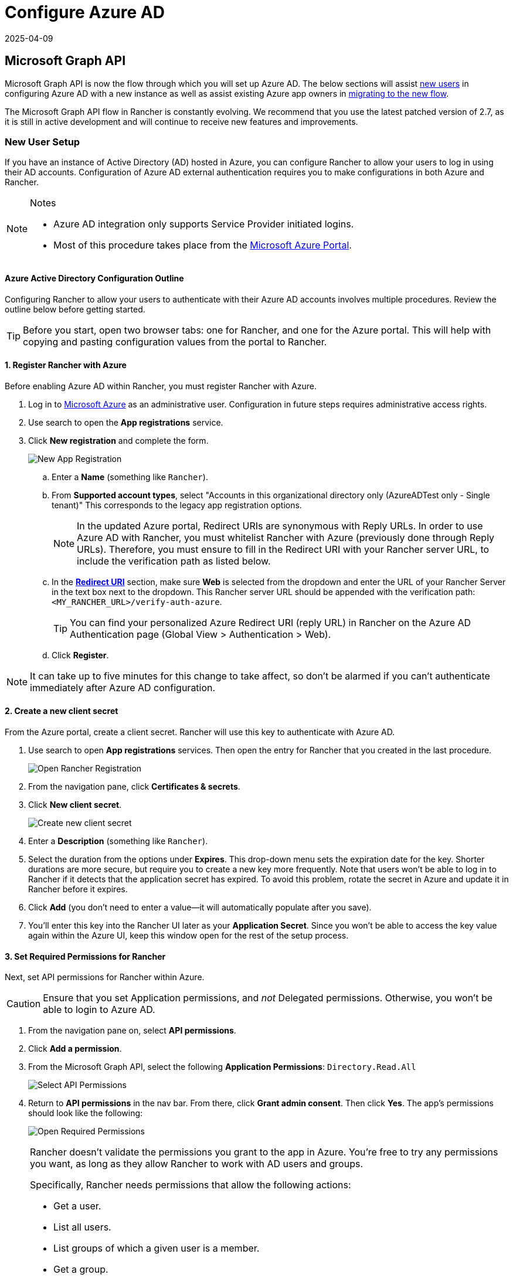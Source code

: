 = Configure Azure AD
:revdate: 2025-04-09
:page-revdate: {revdate}

== Microsoft Graph API

Microsoft Graph API is now the flow through which you will set up Azure AD. The below sections will assist <<_new_user_setup,new users>> in configuring Azure AD with a new instance as well as assist existing Azure app owners in <<_migrating_from_azure_ad_graph_api_to_microsoft_graph_api,migrating to the new flow>>.

The Microsoft Graph API flow in Rancher is constantly evolving. We recommend that you use the latest patched version of 2.7, as it is still in active development and will continue to receive new features and improvements.

=== New User Setup

If you have an instance of Active Directory (AD) hosted in Azure, you can configure Rancher to allow your users to log in using their AD accounts. Configuration of Azure AD external authentication requires you to make configurations in both Azure and Rancher.

[NOTE]
.Notes
====

* Azure AD integration only supports Service Provider initiated logins.
* Most of this procedure takes place from the https://portal.azure.com/[Microsoft Azure Portal].
====


==== Azure Active Directory Configuration Outline

Configuring Rancher to allow your users to authenticate with their Azure AD accounts involves multiple procedures. Review the outline below before getting started.

[TIP]
====

Before you start, open two browser tabs: one for Rancher, and one for the Azure portal. This will help with copying and pasting configuration values from the portal to Rancher.
====


==== 1. Register Rancher with Azure

Before enabling Azure AD within Rancher, you must register Rancher with Azure.

. Log in to https://portal.azure.com/[Microsoft Azure] as an administrative user. Configuration in future steps requires administrative access rights.
. Use search to open the *App registrations* service.
. Click *New registration* and complete the form.
+
image::new-app-registration.png[New App Registration]

 .. Enter a *Name* (something like `Rancher`).
 .. From *Supported account types*, select "Accounts in this organizational directory only (AzureADTest only - Single tenant)" This corresponds to the legacy app registration options.
+

[NOTE]
====
In the updated Azure portal, Redirect URIs are synonymous with Reply URLs. In order to use Azure AD with Rancher, you must whitelist Rancher with Azure (previously done through Reply URLs). Therefore, you must ensure to fill in the Redirect URI with your Rancher server URL, to include the verification path as listed below.
====


 .. In the https://docs.microsoft.com/en-us/azure/active-directory/develop/reply-url[*Redirect URI*] section, make sure *Web* is selected from the dropdown and enter the URL of your Rancher Server in the text box next to the dropdown. This Rancher server URL should be appended with the verification path: `<MY_RANCHER_URL>/verify-auth-azure`.
+

[TIP]
====
You can find your personalized Azure Redirect URI (reply URL) in Rancher on the Azure AD Authentication page (Global View > Authentication > Web).
====


 .. Click *Register*.

[NOTE]
====

It can take up to five minutes for this change to take affect, so don't be alarmed if you can't authenticate immediately after Azure AD configuration.
====


==== 2. Create a new client secret

From the Azure portal, create a client secret. Rancher will use this key to authenticate with Azure AD.

. Use search to open *App registrations* services. Then open the entry for Rancher that you created in the last procedure.
+
image::open-rancher-app-reg.png[Open Rancher Registration]

. From the navigation pane, click *Certificates & secrets*.
. Click *New client secret*.
+
image::new-client-secret.png[Create new client secret]
. Enter a *Description* (something like `Rancher`).
. Select the duration from the options under *Expires*. This drop-down menu sets the expiration date for the key. Shorter durations are more secure, but require you to create a new key more frequently.
Note that users won't be able to log in to Rancher if it detects that the application secret has expired. To avoid this problem, rotate the secret in Azure and update it in Rancher before it expires.
. Click *Add* (you don't need to enter a value--it will automatically populate after you save).
+++<a id="secret">++++++</a>+++
. You'll enter this key into the Rancher UI later as your *Application Secret*. Since you won't be able to access the key value again within the Azure UI, keep this window open for the rest of the setup process.

==== 3. Set Required Permissions for Rancher

Next, set API permissions for Rancher within Azure.

[CAUTION]
====

Ensure that you set Application permissions, and _not_ Delegated permissions. Otherwise, you won't be able to login to Azure AD.
====


. From the navigation pane on, select *API permissions*.
. Click *Add a permission*.
. From the Microsoft Graph API, select the following *Application Permissions*: `Directory.Read.All`
+
image::api-permissions.png[Select API Permissions]

. Return to *API permissions* in the nav bar. From there, click *Grant admin consent*. Then click *Yes*. The app's permissions should look like the following:
+
image::select-req-permissions.png[Open Required Permissions]

[NOTE]
====

Rancher doesn't validate the permissions you grant to the app in Azure. You're free to try any permissions you want, as long as they allow Rancher to work with AD users and groups.

Specifically, Rancher needs permissions that allow the following actions:

* Get a user.
* List all users.
* List groups of which a given user is a member.
* Get a group.
* List all groups.

Rancher performs these actions either to log in a user or to run a user/group search. Keep in mind that the permissions must be of type `Application`.

Here are a few examples of permission combinations that satisfy Rancher's needs:

* `Directory.Read.All`
* `User.Read.All` and `GroupMember.Read.All`
* `User.Read.All` and `Group.Read.All`
====


==== 4. Allow Public Client Flows

To login from Rancher CLI you must allow public client flows:

. From the left navigation menu, select *Authentication*.
. Under *Advanced Settings*, select *Yes* on the toggle next to *Allow public client flows*.
+
image::azure-public-client-flows.png[Allow Public Client Flows]

==== 5. Copy Azure Application Data

image::app-configuration.png[Application ID]

. Obtain your Rancher *Tenant ID*.
 .. Use search to open *App registrations*.
 .. Find the entry you created for Rancher.
 .. Copy the *Directory ID* and paste it into Rancher as your *Tenant ID*.
. Obtain your Rancher *Application (Client) ID*.
 .. If you aren't already there, use search to open *App registrations*.
 .. In *Overview*, find the entry you created for Rancher.
 .. Copy the *Application (Client) ID* and paste it into Rancher as your *Application ID*.
. In most cases, your endpoint options will either be <<_global,Standard>> or <<_china,China>>. For either of these options, you only need to enter the *Tenant ID*, *Application ID*, and *Application Secret*.

image::tenant-application-id-secret.png[Standard Endpoint Options]

*For Custom Endpoints:*

[CAUTION]
====

Custom Endpoints are not tested or fully supported by Rancher.
====


You'll also need to manually enter the Graph, Token, and Auth Endpoints.

* From *App registrations*, click *Endpoints*:
+
image::endpoints.png[Click Endpoints]

* The following endpoints will be your Rancher endpoint values. Make sure to use the v1 version of these endpoints:
 ** *Microsoft Graph API endpoint* (Graph Endpoint)
 ** *OAuth 2.0 token endpoint (v1)* (Token Endpoint)
 ** *OAuth 2.0 authorization endpoint (v1)* (Auth Endpoint)

==== 6. Configure Azure AD in Rancher

To complete configuration, enter information about your AD instance in the Rancher UI.

. Log into Rancher.
. In the top left corner, click *☰ > Users & Authentication*.
. In the left navigation menu, click *Auth Provider*.
. Click *AzureAD*.
. Complete the *Configure Azure AD Account* form using the information you copied while completing <<_5_copy_azure_application_data,Copy Azure Application Data>>.
+

[CAUTION]
====
The Azure AD account will be granted administrator privileges, since its details will be mapped to the Rancher local principal account. Make sure that this level of privilege is appropriate before you continue.
====

+
*For Standard or China Endpoints:*
+
The following table maps the values you copied in the Azure portal to the fields in Rancher:
+
|===
| Rancher Field | Azure Value

| Tenant ID
| Directory ID

| Application ID
| Application ID

| Application Secret
| Key Value

| Endpoint
| \https://login.microsoftonline.com/
|===
+
*For Custom Endpoints:*
+
The following table maps your custom config values to Rancher fields:
+
|===
| Rancher Field | Azure Value

| Graph Endpoint
| Microsoft Graph API Endpoint

| Token Endpoint
| OAuth 2.0 Token Endpoint

| Auth Endpoint
| OAuth 2.0 Authorization Endpoint
|===
+
IMPORTANT: When entering the Graph Endpoint in a custom config, remove the tenant ID from the URL:
+
`+https://graph.microsoft.com/abb5adde-bee8-4821-8b03-e63efdc7701c+`

. (Optional) In Rancher v2.9.0 and later, you can filter users' group memberships in Azure AD to reduce the amount of log data generated. See steps 4--5 of <<_filtering_users_by_azure_ad_auth_group_memberships,Filtering Users by Azure AD Auth Group Memberships>> for full instructions.
. Click *Enable*.

*Result:* Azure Active Directory authentication is configured.

==== (Optional) Configure Authentication with Multiple Rancher Domains

If you have multiple Rancher domains, it's not possible to configure multiple redirect URIs through the Rancher UI. The Azure AD configuration file, `azuread`, only allows one redirect URI by default. You must manually edit `azuread` to set the redirect URI as needed for any other domains. If you don't manually edit `azuread`, then upon a successful login attempt to any domain, Rancher automatically redirects the user to the *Redirect URI* value you set when you registered the app in <<_1_register_rancher_with_azure,Step 1. Register Rancher with Azure>>.

=== Migrating from Azure AD Graph API to Microsoft Graph API

Since the https://docs.microsoft.com/en-us/graph/migrate-azure-ad-graph-overview[Azure AD Graph API] is deprecated and slated to retire in June 2023, admins should update their Azure AD App to use the https://docs.microsoft.com/en-us/graph/use-the-api[Microsoft Graph API] in Rancher.
This needs to be done well in advance of the endpoint being retired.
If Rancher is still configured to use the Azure AD Graph API when it is retired, users may not be able to log into Rancher using Azure AD.

==== Updating Endpoints in the Rancher UI

[CAUTION]
====

Admins should create a xref:rancher-admin/back-up-restore-and-disaster-recovery/back-up.adoc[Rancher backup] before they commit to the endpoint migration described below.
====


. <<_3_set_required_permissions_for_rancher,Update>> the permissions of your Azure AD app registration. This is critical.
. Log into Rancher.
. In the Rancher UI homepage, make note of the banner at the top of screen that advises users to update their Azure AD authentication. Click on the link provided to do so.
+
image::rancher-ui-azure-update.png[Rancher UI Banner]

. To complete the move to the new Microsoft Graph API, click *Update Endpoint*.
+
NOTE: Ensure that your Azure app has a <<_3_set_required_permissions_for_rancher,new set of permissions>> before starting the update.
+
image::rancher-button-to-update.png[Update Endpoint]

. When you receive the pop-up warning message, click *Update*.
+
image::azure-update-popup.png[Azure Update Pop-up]

. Refer to the <<_global,tables>> below for the full list of endpoint changes that Rancher performs. Admins do not need to do this manually.

==== Air-Gapped Environments

In air-gapped environments, admins should ensure that their endpoints are whitelisted (see note on <<_1_register_rancher_with_azure,Step 3.2 of Register Rancher with Azure>>) since the Graph Endpoint URL is changing.

==== Rolling Back the Migration

If you need to roll back your migration, please note the following:

. Admins are encouraged to use the proper restore process if they want to go back. Please see xref:rancher-admin/back-up-restore-and-disaster-recovery/back-up.adoc[backup docs], xref:rancher-admin/back-up-restore-and-disaster-recovery/restore.adoc[restore docs], and xref:rancher-admin/back-up-restore-and-disaster-recovery/configuration/examples.adoc[examples] for reference.
. Azure app owners who want to rotate the Application Secret will need to also rotate it in Rancher as Rancher does not automatically update the Application Secret when it is changed in Azure. In Rancher, note that it is stored in a Kubernetes secret called `azureadconfig-applicationsecret` which is in the `cattle-global-data` namespace.

[CAUTION]
====

If you upgrade to Rancher v2.7.0+ with an existing Azure AD setup, and choose to disable the auth provider, you won't be able to restore the previous setup. You also won't be able to set up Azure AD using the old flow. You'll need to re-register with the new auth flow. Since Rancher now uses the Graph API, users need set up the <<_3_set_required_permissions_for_rancher,proper permissions in the Azure portal>>.
====


==== Global:

|===
| Rancher Field | Deprecated Endpoints

| Auth Endpoint
| \https://login.microsoftonline.com/\{tenantID}/oauth2/authorize

| Endpoint
| \https://login.microsoftonline.com/

| Graph Endpoint
| \https://graph.windows.net/

| Token Endpoint
| \https://login.microsoftonline.com/\{tenantID}/oauth2/token
|===

|===
| Rancher Field | New Endpoints

| Auth Endpoint
| \https://login.microsoftonline.com/\{tenantID}/oauth2/v2.0/authorize

| Endpoint
| \https://login.microsoftonline.com/

| Graph Endpoint
| \https://graph.microsoft.com

| Token Endpoint
| \https://login.microsoftonline.com/\{tenantID}/oauth2/v2.0/token
|===

==== China:

|===
| Rancher Field | Deprecated Endpoints

| Auth Endpoint
| \https://login.chinacloudapi.cn/\{tenantID}/oauth2/authorize

| Endpoint
| \https://login.chinacloudapi.cn/

| Graph Endpoint
| \https://graph.chinacloudapi.cn/

| Token Endpoint
| \https://login.chinacloudapi.cn/\{tenantID}/oauth2/token
|===

|===
| Rancher Field | New Endpoints

| Auth Endpoint
| \https://login.partner.microsoftonline.cn/\{tenantID}/oauth2/v2.0/authorize

| Endpoint
| \https://login.partner.microsoftonline.cn/

| Graph Endpoint
| \https://microsoftgraph.chinacloudapi.cn

| Token Endpoint
| \https://login.partner.microsoftonline.cn/\{tenantID}/oauth2/v2.0/token
|===

== Filtering Users by Azure AD Auth Group Memberships

In Rancher v2.9.0 and later, you can filter users' group memberships from Azure AD to reduce the amount of log data generated. If you did not filter group memberships during initial setup, you can still add filters on an existing Azure AD configuration.

[CAUTION]
====

Filtering out a user group membership affects more than just logging.

Since the filter prevents Rancher from seeing that the user belongs to an excluded group, it also does not see any permissions from that group. This means that excluding a group from the filter can have the side effect of denying users permissions they should have.
====


. In Rancher, in the top left corner, click *☰ > Users & Authentication*.
. In the left navigation menu, click *Auth Provider*.
. Click *AzureAD*.
. Click the checkbox next to *Limit users by group membership*.
. Enter an https://learn.microsoft.com/en-us/odata/concepts/queryoptions-overview#filter[OData filter clause] into the *Group Membership Filter* field. For example, if you want to limit logging to group memberships whose name starts with `test`, click the checkbox and enter `startswith(displayName,'test')`.

image::auth-setup-azure-ad-filter.png[Adding a group membership filter to Azure AD]

== Deprecated Azure AD Graph API

[IMPORTANT]
====


* The https://docs.microsoft.com/en-us/graph/migrate-azure-ad-graph-overview[Azure AD Graph API] is deprecated and will be retired by Microsoft at any time after June 30, 2023, without advance notice. We will update our docs to advise the community when it is retired. Rancher now uses the https://docs.microsoft.com/en-us/graph/use-the-api[Microsoft Graph API] as the new flow to set up Azure AD as the external auth provider.
* If you're a new user, or wish to migrate, refer to the new flow instructions for <<_microsoft_graph_api,Rancher v2.7.0+>>.
* If you don't wish to upgrade to v2.7.0+ after the Azure AD Graph API is retired, you'll need to either:
 ** Use the built-in Rancher auth or
 ** Use another third-party auth system and set that up in Rancher. Please see the xref:rancher-admin/users/authn-and-authz/authn-and-authz.adoc[authentication docs] to learn how to configure other open authentication providers.
====
